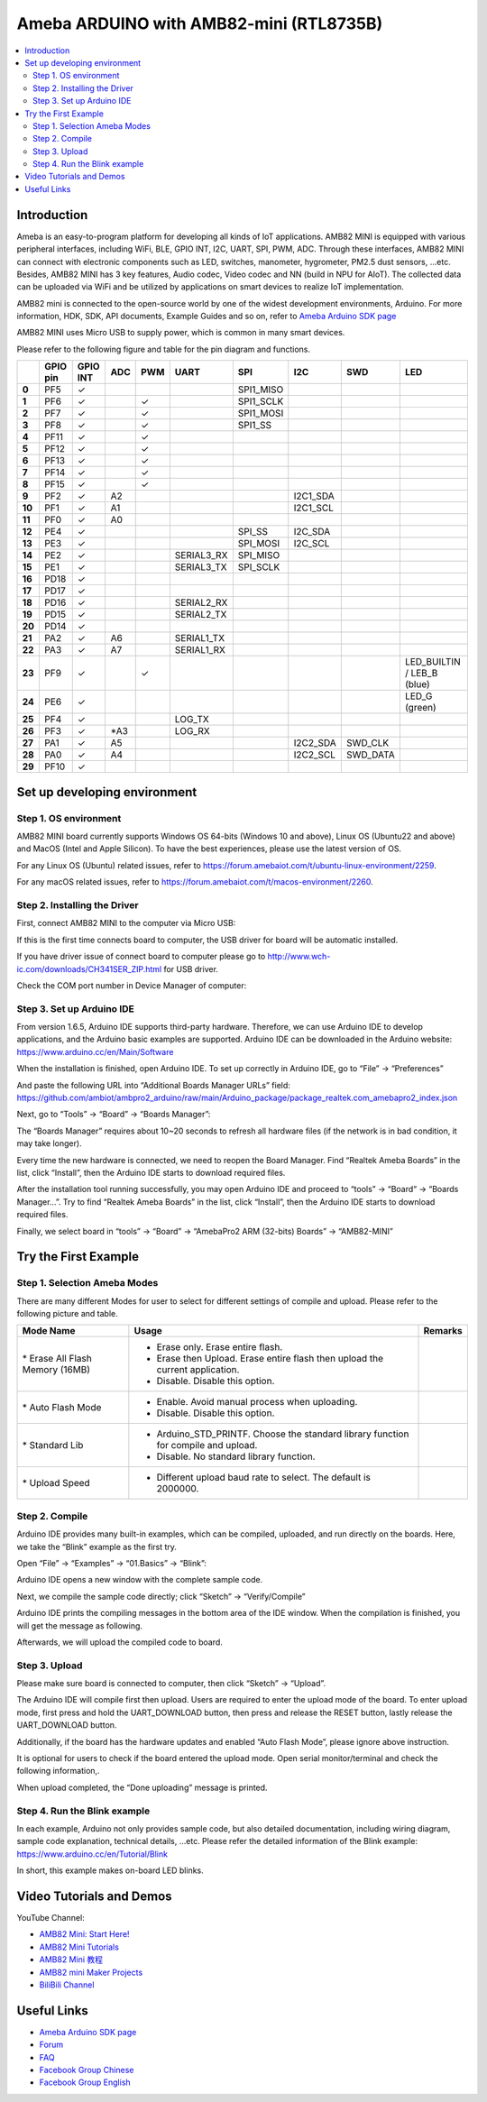 Ameba ARDUINO with AMB82-mini (RTL8735B)
========================================

.. contents::
  :local:
  :depth: 2

Introduction
------------

Ameba is an easy-to-program platform for developing all kinds of IoT applications. AMB82 MINI is equipped with various peripheral interfaces, including WiFi, BLE, GPIO INT, I2C, UART, SPI, PWM, ADC. Through these interfaces, AMB82 MINI can connect with electronic components such as LED, switches, manometer, hygrometer, PM2.5 dust sensors, …etc. Besides, AMB82 MINI has 3 key features, Audio codec, Video codec and NN (build in NPU for AIoT). The collected data can be uploaded via WiFi and be utilized by applications on smart devices to realize IoT implementation.

AMB82 mini is connected to the open-source world by one of the widest development environments, Arduino. For more information, HDK, SDK, API documents, Example Guides and so on, refer to `Ameba Arduino SDK page <https://www.amebaiot.com/en/ameba-arduino-summary/>`_

|image01|

AMB82 MINI uses Micro USB to supply power, which is common in many smart devices.

Please refer to the following figure and table for the pin diagram and functions.

|image02|

+--------+----------+----------+---------+---------+------------+-----------+-----------+----------+---------------+
|        | **GPIO** | **GPIO** | **ADC** | **PWM** | **UART**   | **SPI**   | **I2C**   | **SWD**  | **LED**       |
|        | **pin**  | **INT**  |         |         |            |           |           |          |               |
+========+==========+==========+=========+=========+============+===========+===========+==========+===============+
| **0**  | PF5      | ✓        |         |         |            | SPI1_MISO |           |          |               |
+--------+----------+----------+---------+---------+------------+-----------+-----------+----------+---------------+
| **1**  | PF6      | ✓        |         | ✓       |            | SPI1_SCLK |           |          |               |
+--------+----------+----------+---------+---------+------------+-----------+-----------+----------+---------------+
| **2**  | PF7      | ✓        |         | ✓       |            | SPI1_MOSI |           |          |               |
+--------+----------+----------+---------+---------+------------+-----------+-----------+----------+---------------+
| **3**  | PF8      | ✓        |         | ✓       |            | SPI1_SS   |           |          |               |
+--------+----------+----------+---------+---------+------------+-----------+-----------+----------+---------------+
| **4**  | PF11     | ✓        |         | ✓       |            |           |           |          |               |
+--------+----------+----------+---------+---------+------------+-----------+-----------+----------+---------------+
| **5**  | PF12     | ✓        |         | ✓       |            |           |           |          |               |
+--------+----------+----------+---------+---------+------------+-----------+-----------+----------+---------------+
| **6**  | PF13     | ✓        |         | ✓       |            |           |           |          |               |
+--------+----------+----------+---------+---------+------------+-----------+-----------+----------+---------------+
| **7**  | PF14     | ✓        |         | ✓       |            |           |           |          |               |
+--------+----------+----------+---------+---------+------------+-----------+-----------+----------+---------------+
| **8**  | PF15     | ✓        |         | ✓       |            |           |           |          |               |
+--------+----------+----------+---------+---------+------------+-----------+-----------+----------+---------------+
| **9**  | PF2      | ✓        | A2      |         |            |           | I2C1_SDA  |          |               |
+--------+----------+----------+---------+---------+------------+-----------+-----------+----------+---------------+
| **10** | PF1      | ✓        | A1      |         |            |           | I2C1_SCL  |          |               |
+--------+----------+----------+---------+---------+------------+-----------+-----------+----------+---------------+
| **11** | PF0      | ✓        | A0      |         |            |           |           |          |               |
+--------+----------+----------+---------+---------+------------+-----------+-----------+----------+---------------+
| **12** | PE4      | ✓        |         |         |            | SPI_SS    | I2C_SDA   |          |               |
+--------+----------+----------+---------+---------+------------+-----------+-----------+----------+---------------+
| **13** | PE3      | ✓        |         |         |            | SPI_MOSI  | I2C_SCL   |          |               |
+--------+----------+----------+---------+---------+------------+-----------+-----------+----------+---------------+
| **14** | PE2      | ✓        |         |         | SERIAL3_RX | SPI_MISO  |           |          |               |
+--------+----------+----------+---------+---------+------------+-----------+-----------+----------+---------------+
| **15** | PE1      | ✓        |         |         | SERIAL3_TX | SPI_SCLK  |           |          |               |
+--------+----------+----------+---------+---------+------------+-----------+-----------+----------+---------------+
| **16** | PD18     | ✓        |         |         |            |           |           |          |               |
+--------+----------+----------+---------+---------+------------+-----------+-----------+----------+---------------+
| **17** | PD17     | ✓        |         |         |            |           |           |          |               |
+--------+----------+----------+---------+---------+------------+-----------+-----------+----------+---------------+
| **18** | PD16     | ✓        |         |         | SERIAL2_RX |           |           |          |               |
+--------+----------+----------+---------+---------+------------+-----------+-----------+----------+---------------+
| **19** | PD15     | ✓        |         |         | SERIAL2_TX |           |           |          |               |
+--------+----------+----------+---------+---------+------------+-----------+-----------+----------+---------------+
| **20** | PD14     | ✓        |         |         |            |           |           |          |               |
+--------+----------+----------+---------+---------+------------+-----------+-----------+----------+---------------+
| **21** | PA2      | ✓        | A6      |         | SERIAL1_TX |           |           |          |               |
+--------+----------+----------+---------+---------+------------+-----------+-----------+----------+---------------+
| **22** | PA3      | ✓        | A7      |         | SERIAL1_RX |           |           |          |               |
+--------+----------+----------+---------+---------+------------+-----------+-----------+----------+---------------+
| **23** | PF9      | ✓        |         | ✓       |            |           |           |          | LED_BUILTIN / |
|        |          |          |         |         |            |           |           |          | LEB_B (blue)  |
+--------+----------+----------+---------+---------+------------+-----------+-----------+----------+---------------+
| **24** | PE6      | ✓        |         |         |            |           |           |          | LED_G (green) |
+--------+----------+----------+---------+---------+------------+-----------+-----------+----------+---------------+
| **25** | PF4      | ✓        |         |         | LOG_TX     |           |           |          |               |
+--------+----------+----------+---------+---------+------------+-----------+-----------+----------+---------------+
| **26** | PF3      | ✓        | \*A3    |         | LOG_RX     |           |           |          |               |
+--------+----------+----------+---------+---------+------------+-----------+-----------+----------+---------------+
| **27** | PA1      | ✓        | A5      |         |            |           | I2C2_SDA  | SWD_CLK  |               |
+--------+----------+----------+---------+---------+------------+-----------+-----------+----------+---------------+
| **28** | PA0      | ✓        | A4      |         |            |           | I2C2_SCL  | SWD_DATA |               |
+--------+----------+----------+---------+---------+------------+-----------+-----------+----------+---------------+
| **29** | PF10     | ✓        |         |         |            |           |           |          |               |
+--------+----------+----------+---------+---------+------------+-----------+-----------+----------+---------------+

Set up developing environment
-----------------------------

Step 1. OS environment
~~~~~~~~~~~~~~~~~~~~~~

AMB82 MINI board currently supports Windows OS 64-bits (Windows 10 and above), Linux OS (Ubuntu22 and above) and MacOS (Intel and Apple Silicon). To have the best experiences, please use the latest version of OS.

For any Linux OS (Ubuntu) related issues, refer to https://forum.amebaiot.com/t/ubuntu-linux-environment/2259.

For any macOS related issues, refer to https://forum.amebaiot.com/t/macos-environment/2260.

Step 2. Installing the Driver
~~~~~~~~~~~~~~~~~~~~~~~~~~~~~

First, connect AMB82 MINI to the computer via Micro USB:

|image03|

If this is the first time connects board to computer, the USB driver for board will be automatic installed.

If you have driver issue of connect board to computer please go to http://www.wch-ic.com/downloads/CH341SER_ZIP.html for USB driver.

Check the COM port number in Device Manager of computer:

|image04|

Step 3. Set up Arduino IDE
~~~~~~~~~~~~~~~~~~~~~~~~~~~~~

From version 1.6.5, Arduino IDE supports third-party hardware. Therefore, we can use Arduino IDE to develop applications, and the Arduino basic examples are supported. Arduino IDE can be downloaded in the Arduino website: https://www.arduino.cc/en/Main/Software

When the installation is finished, open Arduino IDE. To set up correctly in Arduino IDE, go to “File” -> “Preferences”

|image05|

And paste the following URL into “Additional Boards Manager URLs” field: https://github.com/ambiot/ambpro2_arduino/raw/main/Arduino_package/package_realtek.com_amebapro2_index.json

Next, go to “Tools” -> “Board” -> “Boards Manager”:

|image06|

The “Boards Manager” requires about 10~20 seconds to refresh all hardware files (if the network is in bad condition, it may take longer).

Every time the new hardware is connected, we need to reopen the Board Manager. Find “Realtek Ameba Boards” in the list, click “Install”, then the Arduino IDE starts to download required files.

|image07|

After the installation tool running successfully, you may open Arduino IDE and proceed to “tools” -> “Board“ -> “Boards Manager…”. Try to find “Realtek Ameba Boards” in the list, click “Install”, then the Arduino IDE starts to download required files.

Finally, we select board in “tools” -> “Board” -> “AmebaPro2 ARM (32-bits) Boards” -> “AMB82-MINI”

|image08|

Try the First Example
---------------------

Step 1. Selection Ameba Modes
~~~~~~~~~~~~~~~~~~~~~~~~~~~~~

There are many different Modes for user to select for different settings of compile and upload. Please refer to the following picture and table.

|image09|

+----------------------------------+------------------------------------------+-------------+
| **Mode Name**                    | **Usage**                                | **Remarks** |
+==================================+==========================================+=============+
| \* Erase All Flash Memory (16MB) | -  Erase only. Erase entire flash.       |             |
|                                  |                                          |             |
|                                  | -  Erase then Upload. Erase entire flash |             |
|                                  |    then upload the current application.  |             |
|                                  |                                          |             |
|                                  | -  Disable. Disable this option.         |             |
+----------------------------------+------------------------------------------+-------------+
| \* Auto Flash Mode               | -  Enable. Avoid manual process when     |             |
|                                  |    uploading.                            |             |
|                                  |                                          |             |
|                                  | -  Disable. Disable this option.         |             |
+----------------------------------+------------------------------------------+-------------+
| \* Standard Lib                  | -  Arduino_STD_PRINTF. Choose the        |             |
|                                  |    standard library function for compile |             |
|                                  |    and upload.                           |             |
|                                  |                                          |             |
|                                  | -  Disable. No standard library          |             |
|                                  |    function.                             |             |
+----------------------------------+------------------------------------------+-------------+
| \* Upload Speed                  | -  Different upload baud rate to select. |             |
|                                  |    The default is 2000000.               |             |
+----------------------------------+------------------------------------------+-------------+

Step 2. Compile
~~~~~~~~~~~~~~~

Arduino IDE provides many built-in examples, which can be compiled, uploaded, and run directly on the boards. Here, we take the “Blink” example as the first try.

Open “File” -> “Examples” -> “01.Basics” -> “Blink”:

|image10|

Arduino IDE opens a new window with the complete sample code.

Next, we compile the sample code directly; click “Sketch” -> “Verify/Compile”

Arduino IDE prints the compiling messages in the bottom area of the IDE window. When the compilation is finished, you will get the message as following.

|image11|

Afterwards, we will upload the compiled code to board.

Step 3. Upload
~~~~~~~~~~~~~~

Please make sure board is connected to computer, then click “Sketch” -> “Upload”.

The Arduino IDE will compile first then upload. Users are required to enter the upload mode of the board. To enter upload mode, first press and hold the UART_DOWNLOAD button, then press and release the RESET button, lastly release the UART_DOWNLOAD button.

Additionally, if the board has the hardware updates and enabled “Auto Flash Mode”, please ignore above instruction.

|image12|

It is optional for users to check if the board entered the upload mode. Open serial monitor/terminal and check the following information,.

|image13|

When upload completed, the “Done uploading” message is printed.

Step 4. Run the Blink example
~~~~~~~~~~~~~~~~~~~~~~~~~~~~~

In each example, Arduino not only provides sample code, but also detailed documentation, including wiring diagram, sample code explanation, technical details, …etc. Please refer the detailed information of the Blink example: https://www.arduino.cc/en/Tutorial/Blink

In short, this example makes on-board LED blinks.

|image14|

Video Tutorials and Demos
-------------------------

YouTube Channel:

- `AMB82 Mini: Start Here! <https://youtube.com/playlist?list=PLEQfNjOZQRyP1dyegDVYqgw53_AORspMK&feature=shared>`_

- `AMB82 Mini Tutorials <https://youtube.com/playlist?list=PLEQfNjOZQRyPnmXCuRqE1f5au2HT4E9CP&feature=shared>`_

- `AMB82 Mini 教程 <https://youtube.com/playlist?list=PLEQfNjOZQRyOxXFV7X_2fIcnd_J6VBmyM&feature=shared>`_

- `AMB82 mini Maker Projects <https://youtube.com/playlist?list=PLEQfNjOZQRyPWhySw16ZgBOPWnzLWDAjz&feature=shared>`_

- `BiliBili Channel <https://space.bilibili.com/457777430>`_

Useful Links
------------

- `Ameba Arduino SDK page <https://www.amebaiot.com/en/ameba-arduino-summary/>`_

- `Forum <https://forum.amebaiot.com/>`_

- `FAQ <https://forum.amebaiot.com/t/welcome-to-ameba-faq/1748>`_

- `Facebook Group Chinese <https://www.facebook.com/groups/AmebaIoT>`_

- `Facebook Group English <https://www.facebook.com/groups/amebaioten>`_


.. |image01| image:: ../_static/Getting_Started/Getting_Started_with_AMB82-mini/image01.png
   :width:  2000 px
   :height:  1353 px
   :scale: 40%
.. |image02| image:: ../_static/Getting_Started/Getting_Started_with_AMB82-mini/image02.png
   :width:  4765 px
   :height:  1498 px
   :scale: 10%
.. |image03| image:: ../_static/Getting_Started/Getting_Started_with_AMB82-mini/image03.png
   :width:  687 px
   :height:  671 px
.. |image04| image:: ../_static/Getting_Started/Getting_Started_with_AMB82-mini/image04.png
   :width:  602 px
   :height:  438 px
.. |image05| image:: ../_static/Getting_Started/Getting_Started_with_AMB82-mini/image05.png
   :width:  478 px
   :height:  587 px
.. |image06| image:: ../_static/Getting_Started/Getting_Started_with_AMB82-mini/image06.png
   :width:  660 px
   :height:  854 px
.. |image07| image:: ../_static/Getting_Started/Getting_Started_with_AMB82-mini/image07.png
   :width:  778 px
   :height:  435 px
.. |image08| image:: ../_static/Getting_Started/Getting_Started_with_AMB82-mini/image08.png
   :width:  773 px
   :height:  600 px
.. |image09| image:: ../_static/Getting_Started/Getting_Started_with_AMB82-mini/image09.png
   :width:  476 px
   :height:  588 px
.. |image10| image:: ../_static/Getting_Started/Getting_Started_with_AMB82-mini/image10.png
   :width:  555 px
   :height:  605 px
.. |image11| image:: ../_static/Getting_Started/Getting_Started_with_AMB82-mini/image11.png
   :width:  669 px
   :height:  70 px
.. |image12| image:: ../_static/Getting_Started/Getting_Started_with_AMB82-mini/image12.png
   :width:  1040 px
   :height:  758 px
   :scale: 80%
.. |image13| image:: ../_static/Getting_Started/Getting_Started_with_AMB82-mini/image13.png
   :width:  854 px
   :height:  367 px
.. |image14| image:: ../_static/Getting_Started/Getting_Started_with_AMB82-mini/image14.png
   :width:  403 px
   :height:  666 px

